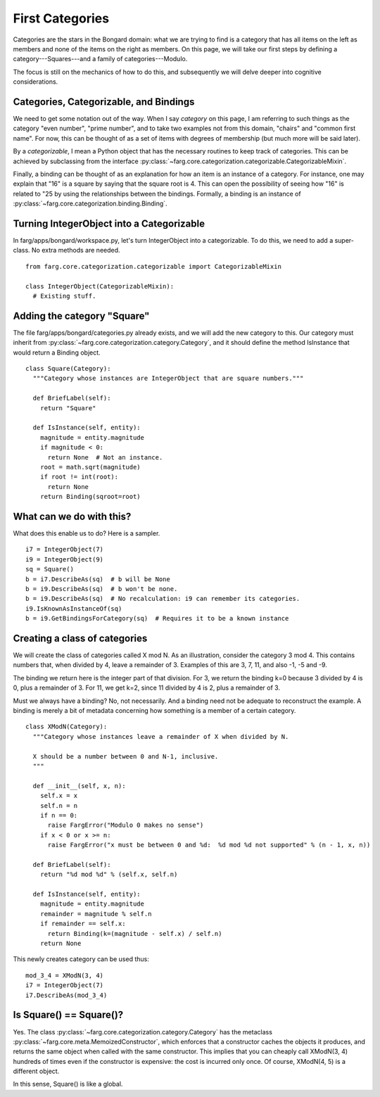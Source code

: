 First Categories
===================

Categories are the stars in the Bongard domain: what we are trying to find is a category that has
all items on the left as members and none of the items on the right as members. On this page, we
will take our first steps by defining a category---Squares---and a family of categories---Modulo.

The focus is still on the mechanics of how to do this, and subsequently we will delve deeper into
cognitive considerations.

Categories, Categorizable, and Bindings
------------------------------------------

We need to get some notation out of the way. When I say *category* on this page, I am referring to
such things as the category "even number", "prime number", and to take two examples not from this
domain, "chairs" and "common first name". For now, this can be thought of as a set of items with
degrees of membership (but much more will be said later).

By a *categorizable*, I mean a Python object that has the necessary routines to keep track of
categories. This can be achieved by subclassing from the interface
:py:class:`~farg.core.categorization.categorizable.CategorizableMixin`.

Finally, a binding can be thought of as an explanation for how an item is an instance of a category.
For instance, one may explain that "16" is a square by saying that the square root is 4. This can
open the possibility of seeing how "16" is related to "25 by using the relationships between the
bindings. Formally, a binding is an instance of 
:py:class:`~farg.core.categorization.binding.Binding`.

Turning IntegerObject into a Categorizable
--------------------------------------------

In farg/apps/bongard/workspace.py, let's turn IntegerObject into a categorizable. To do this, we
need to add a super-class. No extra methods are needed. ::

  from farg.core.categorization.categorizable import CategorizableMixin

  class IntegerObject(CategorizableMixin):
    # Existing stuff.

Adding the category "Square"
------------------------------

The file farg/apps/bongard/categories.py already exists, and we will add the new category to this.
Our category must inherit from :py:class:`~farg.core.categorization.category.Category`, and it should
define the method IsInstance that would return a Binding object. ::

  class Square(Category):
    """Category whose instances are IntegerObject that are square numbers."""

    def BriefLabel(self):
      return "Square"

    def IsInstance(self, entity):
      magnitude = entity.magnitude
      if magnitude < 0:
        return None  # Not an instance.
      root = math.sqrt(magnitude)
      if root != int(root):
        return None
      return Binding(sqroot=root)

What can we do with this?
---------------------------

What does this enable us to do? Here is a sampler. ::

  i7 = IntegerObject(7)
  i9 = IntegerObject(9)
  sq = Square()
  b = i7.DescribeAs(sq)  # b will be None
  b = i9.DescribeAs(sq)  # b won't be none.
  b = i9.DescribeAs(sq)  # No recalculation: i9 can remember its categories.
  i9.IsKnownAsInstanceOf(sq)
  b = i9.GetBindingsForCategory(sq)  # Requires it to be a known instance

Creating a class of categories
----------------------------------

We will create the class of categories called X mod N. As an illustration, consider the category
3 mod 4. This contains numbers that, when divided by 4, leave a remainder of 3. Examples of this
are 3, 7, 11, and also -1, -5 and -9.

The binding we return here is the integer part of that division. For 3, we return the binding k=0
because 3 divided by 4 is 0, plus a remainder of 3. For 11, we get k=2, since 11 divided by 4 is 2,
plus a remainder of 3.

Must we always have a binding? No, not necessarily. And a binding need not be adequate to reconstruct
the example. A binding is merely a bit of metadata concerning how something is a member of a certain
category. ::

  class XModN(Category):
    """Category whose instances leave a remainder of X when divided by N.

    X should be a number between 0 and N-1, inclusive.
    """

    def __init__(self, x, n):
      self.x = x
      self.n = n
      if n == 0:
        raise FargError("Modulo 0 makes no sense")
      if x < 0 or x >= n:
        raise FargError("x must be between 0 and %d:  %d mod %d not supported" % (n - 1, x, n))

    def BriefLabel(self):
      return "%d mod %d" % (self.x, self.n)

    def IsInstance(self, entity):
      magnitude = entity.magnitude
      remainder = magnitude % self.n
      if remainder == self.x:
        return Binding(k=(magnitude - self.x) / self.n)
      return None

This newly creates category can be used thus::

  mod_3_4 = XModN(3, 4)
  i7 = IntegerObject(7)
  i7.DescribeAs(mod_3_4)


Is Square() == Square()?
--------------------------

Yes. The class :py:class:`~farg.core.categorization.category.Category` has the metaclass 
:py:class:`~farg.core.meta.MemoizedConstructor`, which enforces that a constructor caches the objects
it produces, and returns the same object when called with the same constructor. This implies that
you can cheaply call XModN(3, 4) hundreds of times even if the constructor is expensive: the cost is
incurred only once. Of course, XModN(4, 5) is a different object.

In this sense, Square() is like a global.
